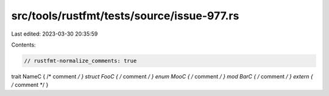 src/tools/rustfmt/tests/source/issue-977.rs
===========================================

Last edited: 2023-03-30 20:35:59

Contents:

.. code-block:: rs

    // rustfmt-normalize_comments: true

trait NameC { /* comment */ }
struct FooC { /* comment */ }
enum MooC { /* comment */ }
mod BarC { /* comment */ }
extern { /* comment */ }


